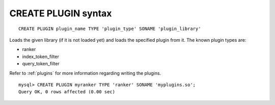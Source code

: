 .. _create_plugin_syntax:

CREATE PLUGIN syntax
--------------------

::


    CREATE PLUGIN plugin_name TYPE 'plugin_type' SONAME 'plugin_library'

Loads the given library (if it is not loaded yet) and loads the
specified plugin from it. The known plugin types are:

-  ranker

-  index_token_filter

-  query_token_filter

Refer to :ref:`plugins`
for more information regarding writing the plugins.

::


    mysql> CREATE PLUGIN myranker TYPE 'ranker' SONAME 'myplugins.so';
    Query OK, 0 rows affected (0.00 sec)

